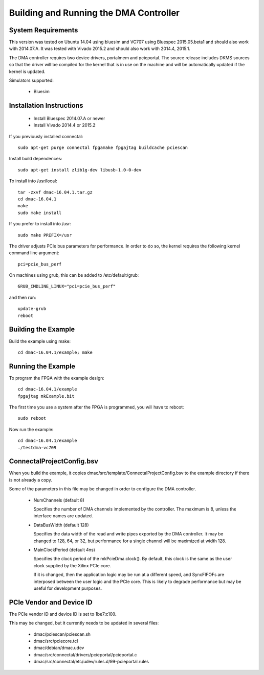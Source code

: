 Building and Running the DMA Controller
=======================================

System Requirements
-------------------

This version was tested on Ubuntu 14.04 using bluesim and VC707 using
Bluespec 2015.05.beta1 and should also work with 2014.07.A. It was
tested with Vivado 2015.2 and should also work with 2014.4, 2015.1.

The DMA controller requires two device drivers, portalmem and
pcieportal. The source release includes DKMS sources so that the
driver will be compiled for the kernel that is in use on the machine
and will be automatically updated if the kernel is updated.

Simulators supported:

 * Bluesim

Installation Instructions
-------------------------

 * Install Bluespec 2014.07.A or newer
 * Install Vivado 2014.4 or 2015.2

If you previously installed connectal::

    sudo apt-get purge connectal fpgamake fpgajtag buildcache pciescan

Install build dependences::

    sudo apt-get install zlib1g-dev libusb-1.0-0-dev

To install into /usr/local::

    tar -zxvf dmac-16.04.1.tar.gz
    cd dmac-16.04.1
    make
    sudo make install

If you prefer to install into /usr::

    sudo make PREFIX=/usr

The driver adjusts PCIe bus parameters for performance. In order to do
so, the kernel requires the following kernel command line argument::

    pci=pcie_bus_perf

On machines using grub, this can be added to /etc/default/grub::

    GRUB_CMDLINE_LINUX="pci=pcie_bus_perf"

and then run::

    update-grub
    reboot



Building the Example
--------------------

Build the example using make::

    cd dmac-16.04.1/example; make

Running the Example
--------------------

To program the FPGA with the example design::

    cd dmac-16.04.1/example
    fpgajtag mkExample.bit

The first time you use a system after the FPGA is programmed, you will have to reboot::

    sudo reboot

Now run the example::

    cd dmac-16.04.1/example
    ./testdma-vc709


ConnectalProjectConfig.bsv
------------------------------

When you build the example, it copies
dmac/src/template/ConnectalProjectConfig.bsv to the example directory
if there is not already a copy.

Some of the parameters in this file may be changed in order to configure the DMA controller.

 * NumChannels (default 8)

   Specifies the number of DMA channels implemented by the controller. The maximum is 8, unless the interface names are updated.

 * DataBusWidth (default 128)

   Specifies the data width of the read and write pipes exported by
   the DMA controller. It may be changed to 128, 64, or 32, but
   performance for a single channel will be maximized at width 128.

 * MainClockPeriod (default 4ns)

   Specifies the clock period of the mkPcieDma.clock(). By default,
   this clock is the same as the user clock supplied by the Xilinx
   PCIe core.

   If it is changed, then the application logic may be run at a
   different speed, and SyncFIFOFs are interposed between the user
   logic and the PCIe core. This is likely to degrade performance but
   may be useful for development purposes.

PCIe Vendor and Device ID
-------------------------

The PCIe vendor ID and device ID is set to 1be7:c100.

This may be changed, but it currently needs to be updated in several files:

 * dmac/pciescan/pciescan.sh
 * dmac/src/pciecore.tcl
 * dmac/debian/dmac.udev
 * dmac/src/connectal/drivers/pcieportal/pcieportal.c
 * dmac/src/connectal/etc/udev/rules.d/99-pcieportal.rules
